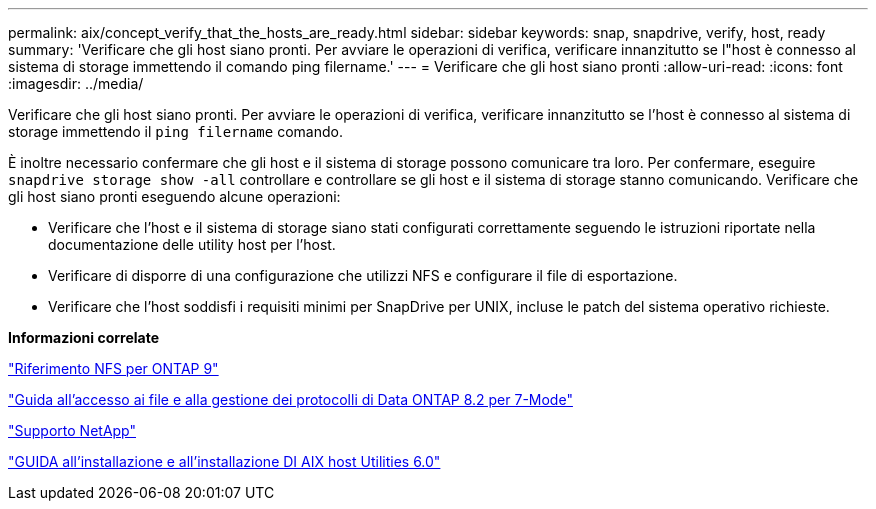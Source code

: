 ---
permalink: aix/concept_verify_that_the_hosts_are_ready.html 
sidebar: sidebar 
keywords: snap, snapdrive, verify, host, ready 
summary: 'Verificare che gli host siano pronti. Per avviare le operazioni di verifica, verificare innanzitutto se l"host è connesso al sistema di storage immettendo il comando ping filername.' 
---
= Verificare che gli host siano pronti
:allow-uri-read: 
:icons: font
:imagesdir: ../media/


[role="lead"]
Verificare che gli host siano pronti. Per avviare le operazioni di verifica, verificare innanzitutto se l'host è connesso al sistema di storage immettendo il `ping filername` comando.

È inoltre necessario confermare che gli host e il sistema di storage possono comunicare tra loro. Per confermare, eseguire `snapdrive storage show -all` controllare e controllare se gli host e il sistema di storage stanno comunicando. Verificare che gli host siano pronti eseguendo alcune operazioni:

* Verificare che l'host e il sistema di storage siano stati configurati correttamente seguendo le istruzioni riportate nella documentazione delle utility host per l'host.
* Verificare di disporre di una configurazione che utilizzi NFS e configurare il file di esportazione.
* Verificare che l'host soddisfi i requisiti minimi per SnapDrive per UNIX, incluse le patch del sistema operativo richieste.


*Informazioni correlate*

http://docs.netapp.com/ontap-9/topic/com.netapp.doc.cdot-famg-nfs/home.html["Riferimento NFS per ONTAP 9"]

https://library.netapp.com/ecm/ecm_download_file/ECMP1401220["Guida all'accesso ai file e alla gestione dei protocolli di Data ONTAP 8.2 per 7-Mode"]

http://mysupport.netapp.com["Supporto NetApp"]

https://library.netapp.com/ecm/ecm_download_file/ECMP1119223["GUIDA all'installazione e all'installazione DI AIX host Utilities 6.0"]
